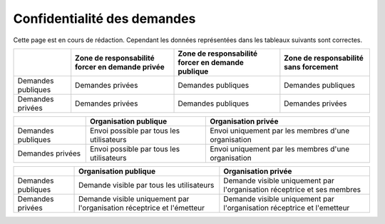 .. _privacy:

Confidentialité des demandes
============================

Cette page est en cours de rédaction.
Cependant les données représentées dans les tableaux suivants sont correctes.



+--------------------+--------------------------+----------------------------+------------------------+
|                    | Zone de responsabilité   | Zone de responsabilité     | Zone de responsabilité |
|                    | forcer en demande privée | forcer en demande publique | sans forcement         |
+====================+==========================+============================+========================+
| Demandes publiques | Demandes privées         | Demandes publiques         | Demandes publiques     |
+--------------------+--------------------------+----------------------------+------------------------+
| Demandes privées   | Demandes privées         | Demandes publiques         | Demandes privées       |
+--------------------+--------------------------+----------------------------+------------------------+



+--------------------+------------------------------------+-----------------------------------------------+
|                    | Organisation publique              | Organisation privée                           |
+====================+====================================+===============================================+
| Demandes publiques | Envoi                              | Envoi                                         |
|                    | possible par tous les utilisateurs | uniquement par les membres d'une organisation |
+--------------------+------------------------------------+-----------------------------------------------+
| Demandes privées   | Envoi                              | Envoi                                         |
|                    | possible par tous les utilisateurs | uniquement par les membres d'une organisation |
+--------------------+------------------------------------+-----------------------------------------------+



+--------------------+--------------------------------------------------------+---------------------------------------------------------+
|                    | Organisation publique                                  | Organisation privée                                     |
+====================+========================================================+=========================================================+
| Demandes publiques | Demande visible                                        | Demande visible                                         |
|                    | par tous les utilisateurs                              | uniquement par l'organisation réceptrice et ses membres |
+--------------------+--------------------------------------------------------+---------------------------------------------------------+
| Demandes privées   | Demande visible                                        | Demande visible                                         |
|                    | uniquement par l'organisation réceptrice et l'émetteur | uniquement par l'organisation réceptrice et l'emetteur  |
+--------------------+--------------------------------------------------------+---------------------------------------------------------+
